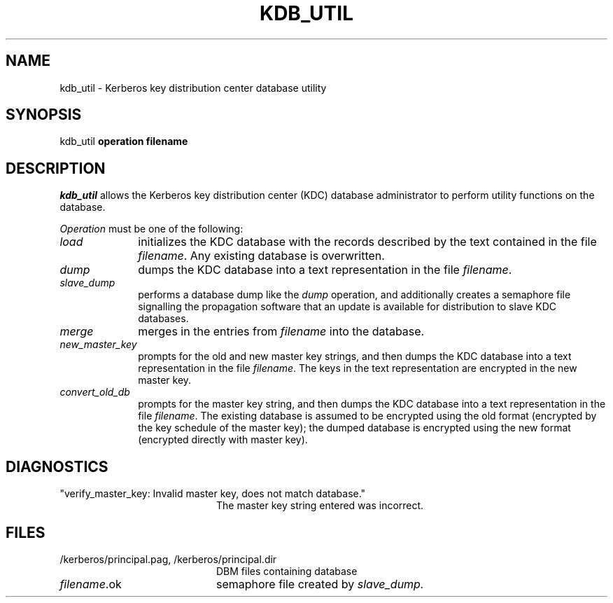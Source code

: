 .\" $KTH: kdb_util.8,v 1.1 2000/11/08 17:34:07 joda Exp $
.\" Copyright 1989 by the Massachusetts Institute of Technology.
.\"
.\" For copying and distribution information,
.\" please see the file <mit-copyright.h>.
.\"
.TH KDB_UTIL 8 "Kerberos Version 4.0" "MIT Project Athena"
.SH NAME
kdb_util \-  Kerberos key distribution center database utility
.SH SYNOPSIS
kdb_util 
.B operation filename
.SH DESCRIPTION
.I kdb_util
allows the Kerberos key distribution center (KDC) database administrator to
perform utility functions on the database.
.PP
.I Operation
must be one of the following:
.TP 10n
.I load
initializes the KDC database with the records described by the
text contained in the file
.IR filename .
Any existing database is overwritten.
.TP
.I dump
dumps the KDC database into a text representation in the file
.IR filename .
.TP
.I slave_dump
performs a database dump like the
.I dump
operation, and additionally creates a semaphore file signalling the
propagation software that an update is available for distribution to
slave KDC databases.
.TP
.I merge
merges in the entries from
.IR filename
into the database.
.TP
.I new_master_key
prompts for the old and new master key strings, and then dumps the KDC
database into a text representation in the file
.IR filename .
The keys in the text representation are encrypted in the new master key.
.TP
.I convert_old_db
prompts for the master key string, and then dumps the KDC database into
a text representation in the file
.IR filename .
The existing database is assumed to be encrypted using the old format
(encrypted by the key schedule of the master key); the dumped database
is encrypted using the new format (encrypted directly with master key).
.PP
.SH DIAGNOSTICS
.TP 20n
"verify_master_key: Invalid master key, does not match database."
The master key string entered was incorrect.
.SH FILES
.TP 20n
/kerberos/principal.pag, /kerberos/principal.dir
DBM files containing database
.TP
.IR filename .ok
semaphore file created by
.IR slave_dump.
